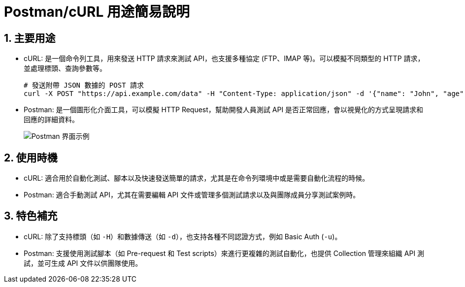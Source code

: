= Postman/cURL 用途簡易說明

== 1. 主要用途
* cURL: 是一個命令列工具，用來發送 HTTP 請求來測試 API，也支援多種協定 (FTP、IMAP 等)。可以模擬不同類型的 HTTP 請求，並處理標頭、查詢參數等。
+
[source,bash]
----
# 發送附帶 JSON 數據的 POST 請求
curl -X POST "https://api.example.com/data" -H "Content-Type: application/json" -d '{"name": "John", "age": 30}'
----

* Postman: 是一個圖形化介面工具，可以模擬 HTTP Request，幫助開發人員測試 API 是否正常回應，會以視覺化的方式呈現請求和回應的詳細資料。
+
image::https://i.ibb.co/G3Ch4Mq/image.png[Postman 界面示例]

== 2. 使用時機
* cURL: 適合用於自動化測試、腳本以及快速發送簡單的請求，尤其是在命令列環境中或是需要自動化流程的時候。
* Postman: 適合手動測試 API，尤其在需要編輯 API 文件或管理多個測試請求以及與團隊成員分享測試案例時。

== 3. 特色補充
* cURL: 除了支持標頭（如 `-H`）和數據傳送（如 `-d`），也支持各種不同認證方式，例如 Basic Auth (`-u`)。
* Postman: 支援使用測試腳本（如 Pre-request 和 Test scripts）來進行更複雜的測試自動化，也提供 Collection 管理來組織 API 測試，並可生成 API 文件以供團隊使用。
